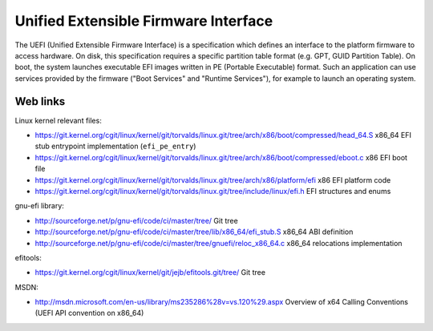Unified Extensible Firmware Interface
=====================================

The UEFI (Unified Extensible Firmware Interface) is a specification which
defines an interface to the platform firmware to access hardware.  On disk,
this specification requires a specific partition table format (e.g. GPT, GUID
Partition Table).  On boot, the system launches executable EFI images written
in PE (Portable Executable) format.  Such an application can use services
provided by the firmware ("Boot Services" and "Runtime Services"), for example
to launch an operating system.


Web links
---------

Linux kernel relevant files:

* https://git.kernel.org/cgit/linux/kernel/git/torvalds/linux.git/tree/arch/x86/boot/compressed/head_64.S
  x86_64 EFI stub entrypoint implementation (``efi_pe_entry``)
* https://git.kernel.org/cgit/linux/kernel/git/torvalds/linux.git/tree/arch/x86/boot/compressed/eboot.c
  x86 EFI boot file
* https://git.kernel.org/cgit/linux/kernel/git/torvalds/linux.git/tree/arch/x86/platform/efi
  x86 EFI platform code
* https://git.kernel.org/cgit/linux/kernel/git/torvalds/linux.git/tree/include/linux/efi.h
  EFI structures and enums

gnu-efi library:

* http://sourceforge.net/p/gnu-efi/code/ci/master/tree/ Git tree
* http://sourceforge.net/p/gnu-efi/code/ci/master/tree/lib/x86_64/efi_stub.S
  x86_64 ABI definition
* http://sourceforge.net/p/gnu-efi/code/ci/master/tree/gnuefi/reloc_x86_64.c
  x86_64 relocations implementation

efitools:

* https://git.kernel.org/cgit/linux/kernel/git/jejb/efitools.git/tree/ Git tree

MSDN:

* http://msdn.microsoft.com/en-us/library/ms235286%28v=vs.120%29.aspx
  Overview of x64 Calling Conventions (UEFI API convention on x86_64)
